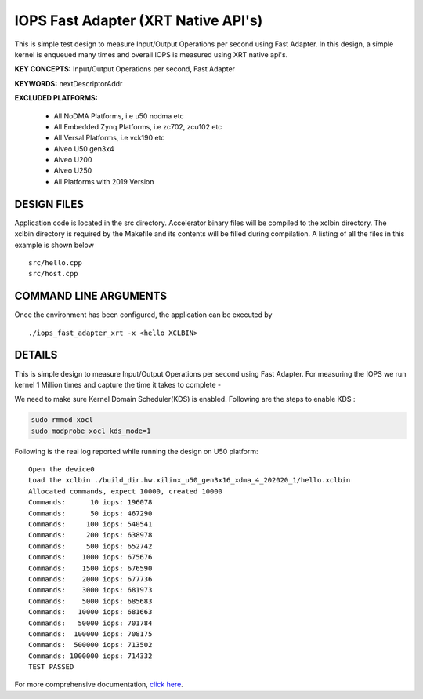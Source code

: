 IOPS Fast Adapter (XRT Native API's)
====================================

This is simple test design to measure Input/Output Operations per second using Fast Adapter. In this design, a simple kernel is enqueued many times and overall IOPS is measured using XRT native api's.

**KEY CONCEPTS:** Input/Output Operations per second, Fast Adapter

**KEYWORDS:** nextDescriptorAddr

**EXCLUDED PLATFORMS:** 

 - All NoDMA Platforms, i.e u50 nodma etc
 - All Embedded Zynq Platforms, i.e zc702, zcu102 etc
 - All Versal Platforms, i.e vck190 etc
 - Alveo U50 gen3x4
 - Alveo U200
 - Alveo U250
 - All Platforms with 2019 Version

DESIGN FILES
------------

Application code is located in the src directory. Accelerator binary files will be compiled to the xclbin directory. The xclbin directory is required by the Makefile and its contents will be filled during compilation. A listing of all the files in this example is shown below

::

   src/hello.cpp
   src/host.cpp
   
COMMAND LINE ARGUMENTS
----------------------

Once the environment has been configured, the application can be executed by

::

   ./iops_fast_adapter_xrt -x <hello XCLBIN>

DETAILS
-------

This is simple design to measure Input/Output Operations per second using Fast Adapter.
For measuring the IOPS we run kernel 1 Million times and capture the time it takes to complete -

We need to make sure Kernel Domain Scheduler(KDS) is enabled. Following are the steps to enable KDS :

.. code:: cpp

       sudo rmmod xocl
       sudo modprobe xocl kds_mode=1
     

Following is the real log reported while running the design on U50
platform:

::

   Open the device0
   Load the xclbin ./build_dir.hw.xilinx_u50_gen3x16_xdma_4_202020_1/hello.xclbin
   Allocated commands, expect 10000, created 10000
   Commands:      10 iops: 196078
   Commands:      50 iops: 467290
   Commands:     100 iops: 540541
   Commands:     200 iops: 638978
   Commands:     500 iops: 652742
   Commands:    1000 iops: 675676
   Commands:    1500 iops: 676590
   Commands:    2000 iops: 677736
   Commands:    3000 iops: 681973
   Commands:    5000 iops: 685683
   Commands:   10000 iops: 681663
   Commands:   50000 iops: 701784
   Commands:  100000 iops: 708175
   Commands:  500000 iops: 713502
   Commands: 1000000 iops: 714332
   TEST PASSED

For more comprehensive documentation, `click here <http://xilinx.github.io/Vitis_Accel_Examples>`__.